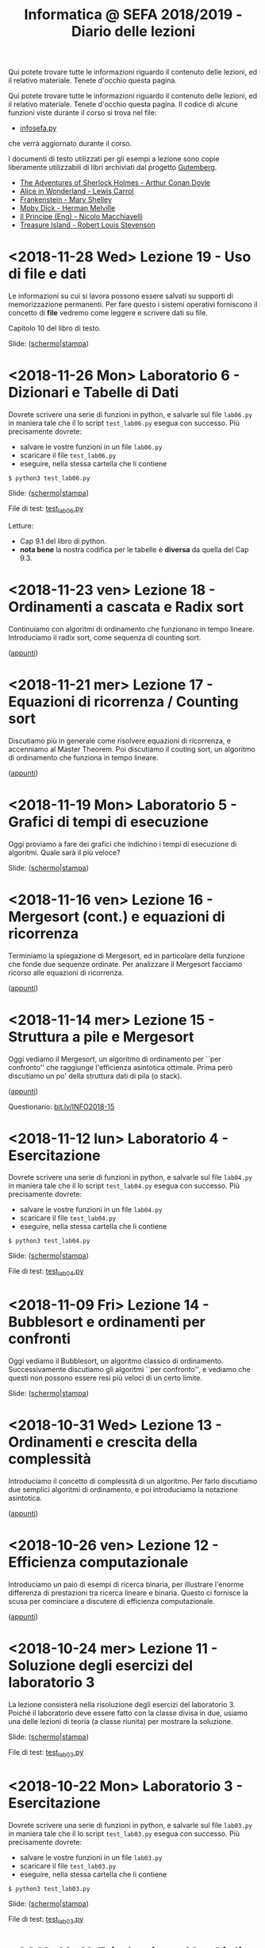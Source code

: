 #+TITLE: Informatica @ SEFA 2018/2019 - Diario delle lezioni

Qui potete trovare  tutte le informazioni riguardo  il contenuto delle
lezioni,  ed il  relativo  materiale. Tenete  d'occhio questa  pagina.


Qui potete trovare  tutte le informazioni riguardo  il contenuto delle
lezioni,  ed il  relativo  materiale. Tenete  d'occhio questa  pagina.
Il codice di alcune funzioni viste durante il corso si trova nel file:

- [[file:docs/infosefa.py][infosefa.py]] 

che  verrà  aggiornato durante  il  corso.

I documenti  di testo utilizzati per  gli esempi a lezione  sono copie
liberamente utilizzabili di libri archiviati dal progetto [[https://www.gutenberg.org/][Gutemberg]].

  - [[file:docs/holmes.txt][The Adventures of Sherlock Holmes - Arthur Conan Doyle]] 
  - [[file:docs/alice.txt][Alice in Wonderland - Lewis Carrol]] 
  - [[file:docs/frankenstein.txt][Frankenstein - Mary Shelley]]
  - [[file:docs/mobydick.txt][Moby Dick - Herman Melville]] 
  - [[file:docs/prince.txt][Il Principe (Eng) - Nicolo Macchiavelli]] 
  - [[file:docs/treasure.txt][Treasure Island - Robert Louis Stevenson]] 

* <2018-11-28 Wed> Lezione 19 - Uso di file e dati

  Le informazioni su  cui si lavora possono essere  salvati su supporti
  di memorizzazione  permanenti. Per  fare questo i  sistemi operativi
  forniscono il  concetto di  *file* vedremo  come leggere  e scrivere
  dati su file.

  Capitolo 10 del libro di testo.

  Slide: ([[file:docs/lecture19-slides.pdf][schermo]]|[[file:docs/lecture19-print.pdf][stampa]])

* <2018-11-26 Mon> Laboratorio 6 - Dizionari e Tabelle di Dati

  Dovrete scrivere  una serie  di funzioni in  python, e  salvarle sul
  file =lab06.py=  in maniera  tale che  il lo  script =test_lab06.py=
  esegua   con   successo. Più precisamente dovrete:

  - salvare le vostre funzioni in un file =lab06.py=
  - scaricare il file =test_lab06.py=
  - eseguire, nella stessa cartella che li contiene
  
  : $ python3 test_lab06.py

  Slide: ([[file:docs/lab06-slides.pdf][schermo]]|[[file:docs/lab06-print.pdf][stampa]])

  File di test: [[file:docs/test_lab06.py][test_lab06.py]]

  Letture: 
  - Cap 9.1 del libro di python.
  - *nota  bene* la  nostra codifica  per  le tabelle  è *diversa*  da
    quella del Cap 9.3.

* <2018-11-23 ven> Lezione 18 - Ordinamenti a cascata e Radix sort

  Continuiamo  con algoritmi  di ordinamento  che funzionano  in tempo
  lineare. Introduciamo il radix sort, come sequenza di counting sort.

  ([[file:docs/lecture18.pdf][appunti]])

* <2018-11-21 mer> Lezione 17 - Equazioni di ricorrenza / Counting sort

  Discutiamo più  in generale come risolvere  equazioni di ricorrenza,
  e accenniamo al  Master Theorem. Poi discutiamo il  couting sort, un
  algoritmo di ordinamento che funziona in tempo lineare.

  ([[file:docs/lecture17.pdf][appunti]])

* <2018-11-19 Mon> Laboratorio 5 - Grafici di tempi di esecuzione

  Oggi proviamo a fare dei grafici che indichino i tempi di esecuzione
  di algoritmi. Quale sarà il più veloce?

  Slide: ([[file:docs/lab05-slides.pdf][schermo]]|[[file:docs/lab05-print.pdf][stampa]])

* <2018-11-16 ven> Lezione 16 - Mergesort (cont.) e equazioni di ricorrenza

  Terminiamo  la spiegazione  di  Mergesort, ed  in particolare  della
  funzione  che  fonde  due   sequenze  ordinate.  Per  analizzare  il
  Mergesort  facciamo ricorso  alle equazioni  di ricorrenza.

  ([[file:docs/lecture16.pdf][appunti]])

* <2018-11-14 mer> Lezione 15 - Struttura a pile e Mergesort

  Oggi vediamo  il Mergesort,  un algoritmo  di ordinamento  per ``per
  confronto''   che   raggiunge  l'efficienza   asintotica   ottimale.
  Prima però discutiamo un po' della struttura dati di pila (o stack).

  ([[file:docs/lecture15.pdf][appunti]])

  Questionario: [[http://bit.ly/INFO2018-15][bit.ly/INFO2018-15]]

* <2018-11-12 lun> Laboratorio 4 - Esercitazione

  Dovrete scrivere  una serie  di funzioni in  python, e  salvarle sul
  file =lab04.py=  in maniera  tale che  il lo  script =test_lab04.py=
  esegua   con   successo. Più precisamente dovrete:

  - salvare le vostre funzioni in un file =lab04.py=
  - scaricare il file =test_lab04.py=
  - eseguire, nella stessa cartella che li contiene
  
  : $ python3 test_lab04.py

  Slide: ([[file:docs/lab04-slides.pdf][schermo]]|[[file:docs/lab04-print.pdf][stampa]])

  File di test: [[file:docs/test_lab04.py][test_lab04.py]]

* <2018-11-09 Fri> Lezione 14 - Bubblesort e ordinamenti per confronti

  Oggi vediamo  il Bubblesort,  un algoritmo classico  di ordinamento.
  Successivamente   discutiamo   gli  algoritmi   ``per   confronto'',
  e  vediamo che  questi  non possono  essere resi  più  veloci di  un
  certo limite.

  Slide: ([[file:docs/lecture14-slides.pdf][schermo]]|[[file:docs/lecture14-print.pdf][stampa]])

* <2018-10-31 Wed> Lezione 13 - Ordinamenti e crescita della complessità

  Introduciamo il concetto  di complessità di un  algoritmo. Per farlo
  discutiamo due semplici algoritmi di ordinamento, e poi introduciamo
  la notazione asintotica.

  ([[file:docs/lecture13.pdf][appunti]])

* <2018-10-26 ven> Lezione 12 - Efficienza computazionale

  Introduciamo un  paio di esempi  di ricerca binaria,  per illustrare
  l'enorme differenza  di prestazioni  tra ricerca lineare  e binaria.
  Questo ci fornisce la scusa per cominciare a discutere di efficienza
  computazionale.

  ([[file:docs/lecture12.pdf][appunti]])

* <2018-10-24 mer> Lezione 11 - Soluzione degli esercizi del laboratorio 3

  La  lezione   consisterà  nella   risoluzione  degli   esercizi  del
  laboratorio 3. Poiché il laboratorio deve essere fatto con la classe
  divisa in due, usiamo una delle lezioni di teoria (a classe riunita)
  per mostrare la soluzione.

  Slide: ([[file:docs/lecture11-slides.pdf][schermo]]|[[file:docs/lecture11-print.pdf][stampa]])

  File di test: [[file:docs/test_lab03.py][test_lab03.py]]

* <2018-10-22 Mon> Laboratorio 3 - Esercitazione

  Dovrete scrivere  una serie  di funzioni in  python, e  salvarle sul
  file =lab03.py=  in maniera  tale che  il lo  script =test_lab03.py=
  esegua   con   successo. Più precisamente dovrete:

  - salvare le vostre funzioni in un file =lab03.py=
  - scaricare il file =test_lab03.py=
  - eseguire, nella stessa cartella che li contiene
  
  : $ python3 test_lab03.py

  Slide: ([[file:docs/lab03-slides.pdf][schermo]]|[[file:docs/lab03-print.pdf][stampa]])

  File di test: [[file:docs/test_lab03.py][test_lab03.py]]


* <2018-10-19 Fri> Lezione 10 - Cicli =for= su intervalli e cicli =while=

  Abbiamo  continuato a  discutere  le iterazioni  su  sequenze, e  in
  particolare  i cicli  =for=  su intervalli  di  interi. Poi  abbiamo
  introdotto i cicli =while=.

  Slide: ([[file:docs/lecture10-slides.pdf][schermo]]|[[file:docs/lecture10-print.pdf][stampa]])

  Letture: Cap 6 e 7. Libro di Python. 

* <2018-10-17 Wed> Lezione 9 - Iterazioni su sequenze

  Abbiamo  visto  una serie  di  ulteriori  operazioni per  manipolare
  le sequenze.  Abbiamo introdotto  le iterazioni  su sequenze,  e più
  esplicitamente il ciclo =for=.

  Slide: ([[file:docs/lecture09-slides.pdf][schermo]]|[[file:docs/lecture09-print.pdf][stampa]])

  Questionario: [[http://bit.ly/INFO2018-09a][bit.ly/INFO2018-09a]]

  Letture: Cap 7.1, 7.3, 8.4, 8.5. Libro di Python. 

* <2018-10-15 Mon> Laboratorio 2 - Esercizi in laboratorio

  Dovrete scrivere  una serie  di funzioni in  python, e  salvarle sul
  file =lab02.py=  in maniera  tale che  il lo  script =test_lab02.py=
  esegua   con   successo. Più precisamente dovrete:

  - salvare le vostre funzioni in un file =lab02.py=
  - scaricare il file =test_lab02.py=
  - eseguire, nella stessa cartella che li contiene
  
  : $ python3 test_lab02.py

  Slide: ([[file:docs/lab02-slides.pdf][schermo]]|[[file:docs/lab02-print.pdf][stampa]])

  File di test: [[file:docs/test_lab02.py][test_lab02.py]]

* <2018-10-12 Fri> Lezione 8 - Gestione degli Errori e Sequenze di dati

  Abbiamo parlato  della gestione  degli errori  in Python,  e abbiamo
  introdotto  le sequenze.  In  particolare abbiamo  descritto i  tipi
  lista e tupla, ed alcune delle loro caratteristiche principali.

  Slide: ([[file:docs/lecture08-slides.pdf][schermo]]|[[file:docs/lecture08-print.pdf][stampa]])

  Letture: Cap 6. Libro di python


* <2018-10-10 Wed> Lezione 7 - Strutturare il codice

  Abbiamo  discusso  alcuni elementi  del  linguaggio  python come  il
  valore  =None=,  la struttura  del  codice  all'interno di  un  file
  (indentazione) e quella  in file multipli (i  moduli). Abbiamo visto
  come le precedenze degli operatori vadano a infuenzare e definire la
  valutazione di espressioni.

  Slide: ([[file:docs/lecture07-slides.pdf][schermo]]|[[file:docs/lecture07-print.pdf][stampa]])

  Questionario: [[http://bit.ly/INFO2018-07a][bit.ly/INFO2018-07a]]
  
  Letture: Cap 4 e Par 5.5. Libro di python


* <2018-10-08 Mon> Laboratorio 1 - Esercizi e test

  Dovrete scrivere  una serie  di funzioni in  python, e  salvarle sul
  file =lab01.py=  in maniera  tale che  il lo  script =test_lab01.py=
  esegua   con   successo. Più precisamente dovrete:

  - salvare le vostre funzioni in un file =lab01.py=
  - scaricare il file =test_lab01.py=
  - eseguire, nella stessa cartella che li contiene
  
  : $ python3 test_lab01.py

  Slide: ([[file:docs/lab01-slides.pdf][schermo]]|[[file:docs/lab01-print.pdf][stampa]])

  File di test: [[file:docs/test_lab01.py][test_lab01.py]]

* <2018-10-05 ven> Lezione 6 - Esecuzione condizionale ed espressioni logiche

  Abbiamo introdotto i costrutti =if=, =elif=, =else= per l'esecuzione
  condizionale di codice. Contestualmente abbiamo visto le espressioni
  e  gli   operatori  che   operano  of  producono   valori  booleani.
  Per  completare   la  trattazione   abbiamo  discusso   elementi  di
  logica booleana.

  Slide: ([[file:docs/lecture06-slides.pdf][schermo]]|[[file:docs/lecture06-print.pdf][stampa]])

  Questionario: [[http://bit.ly/INFO2018-06a][bit.ly/INFO2018-06a]]
  
  Letture: Cap 5. Libro di python


* <2018-10-03 mer> Lezione 5 - Elementi del linguaggio python

  Vediamo come  usare Python  come una  calcolatrice e  per manipolare
  i  tipi numerici  più semplici.  Poi vediamo  l'uso delle  variabili
  e l'uso delle stringhe.

  Slide: ([[file:docs/lecture05-slides.pdf][schermo]]|[[file:docs/lecture05-print.pdf][stampa]])
  
  Letture: Cap 3. Libro di python

* <2018-10-01 Mon> Lezione 4 - Tutorial del terminale

  Abbiamo visto come muoverci tra i file del computer usando i comandi
  del  terminale. Contestualmente  abbiamo  cercato di  far girare  il
  nostro   primo  esempio   di   codice  python   dalle  slide   della
  lezione scorsa.

  Tutorial (file rivisitato della Lezione 1): ([[file:docs/lecture01b-slides.pdf][schermo]]|[[file:docs/lecture01b-print.pdf][stampa]])
  
  Questionario: [[http://bit.ly/INFO2018-04a][bit.ly/INFO2018-04a]]

* <2018-09-28 Fri> Lezione 3 - Programmi

  Abbiamo descritto a  grandi linee come opera una CPU  nel modello di
  von  Neumann.  Abbiamo  quindi   visto  come  sia  importante  avere
  linguaggi  di  alto  livello.  Questi  permattono  "astrazioni"  più
  potenti.   L'astrazione  è   un   concetto   che  abbiamo   definito
  contestualmente.  Abbiamo  descritto  la  differenza  tra  linguaggi
  compilati  e   interpretati,  così   come  tra  linguaggi   di  alto
  e basso livello. Abbiamo introdotto brevemente Python e SQL, e detto
  cosa sono variabili e funzioni in contesto di Python.
  
  Questionari:
  - Rappresentazione dei dati: [[https://bit.ly/INFO2018-02d][bit.ly/INFO2018-02d]]
  - Programmazione e Astrazione http://bit.ly/INFO2018-03a
  
  Slide: ([[file:docs/lecture03-slides.pdf][schermo]]|[[file:docs/lecture03-print.pdf][stampa]])

* <2018-09-26 Wed> Lezione 2 - Dati e programmi

  Abbiamo accennato  ad alcuni elementi della  storia dei calcolatori,
  da Babbage a  Turing passando per von Neumann.  Dopodiché la lezione
  si  è concentrata  prima  sulla  codifica di  dati,  ovvero di  come
  vengano codificati numeri  interi in binario e  esadecimale, e testi
  in  ASCII, ASCII  esteso, e  UTF-8.  Sono stati  fatti anche  esempi
  riguardanti la codifica di immagini e segnali.
   
  Questionari:
  - Feedback logistico [[https://bit.ly/INFO2018-02a][bit.ly/INFO2018-02a]]
  - Storia e architettura dei calcolatori: [[https://bit.ly/INFO2018-02c][bit.ly/INFO2018-02c]]
  
  Slide: ([[file:docs/lecture02-slides.pdf][schermo]]|[[file:docs/lecture02-print.pdf][stampa]])

  Letture: Cap 1. Libro di python
 
* <2018-09-24 Mon> Lezione 1 - Introduzione

  Abbiamo introdotto il corso,  fornendo le informazioni logistiche di
  base. Poi abbiamo visto come  effettuare i primi passi nell'ambiente
  linux  del  laboratorio: come  trovare  i  programmi necessari  allo
  svolgimento delle esercitazioni e come utilizzare il terminale.
   
  Questionario: [[https://bit.ly/INFO2018-01][bit.ly/INFO2018-01]]
  
  Slide: ([[file:docs/lecture01-slides.pdf][schermo]]|[[file:docs/lecture01-print.pdf][stampa]])
  
  Tutorial: ([[file:docs/lecture01b-slides.pdf][schermo]]|[[file:docs/lecture01b-print.pdf][stampa]])

  Letture: Cap 1. Libro di python
